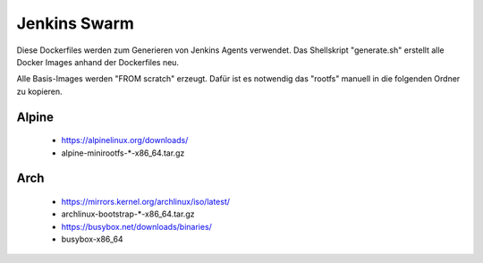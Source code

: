 Jenkins Swarm
=============

Diese Dockerfiles werden zum Generieren von Jenkins Agents
verwendet. Das Shellskript "generate.sh" erstellt alle
Docker Images anhand der Dockerfiles neu.

Alle Basis-Images werden "FROM scratch" erzeugt. Dafür
ist es notwendig das "rootfs" manuell in die folgenden
Ordner zu kopieren.

Alpine
------
 - https://alpinelinux.org/downloads/
 - alpine-minirootfs-*-x86_64.tar.gz

Arch
----
 - https://mirrors.kernel.org/archlinux/iso/latest/
 - archlinux-bootstrap-*-x86_64.tar.gz

 - https://busybox.net/downloads/binaries/
 - busybox-x86_64

